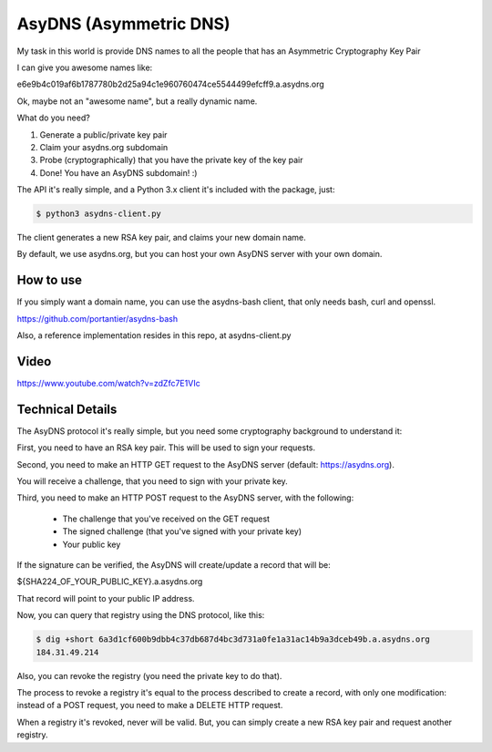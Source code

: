 AsyDNS (Asymmetric DNS)
-----------------------

My task in this world is provide DNS names to all the people that has an Asymmetric Cryptography Key Pair

I can give you awesome names like:

e6e9b4c019af6b1787780b2d25a94c1e960760474ce5544499efcff9.a.asydns.org

Ok, maybe not an "awesome name", but a really dynamic name.

What do you need?

1. Generate a public/private key pair
2. Claim your asydns.org subdomain
3. Probe (cryptographically) that you have the private key of the key pair
4. Done! You have an AsyDNS subdomain!  :)

The API it's really simple, and a Python 3.x client it's included with the package, just:

.. code-block:: bash

    $ python3 asydns-client.py

The client generates a new RSA key pair, and claims your new domain name.

By default, we use asydns.org, but you can host your own AsyDNS server with your own domain.

How to use
==========

If you simply want a domain name, you can use the asydns-bash client, that only needs bash, curl and
openssl.

https://github.com/portantier/asydns-bash

Also, a reference implementation resides in this repo, at asydns-client.py

Video
=====

https://www.youtube.com/watch?v=zdZfc7E1VIc

Technical Details
=================

The AsyDNS protocol it's really simple, but you need some cryptography background to understand it:

First, you need to have an RSA key pair. This will be used to sign your requests.

Second, you need to make an HTTP GET request to the AsyDNS server (default: https://asydns.org).

You will receive a challenge, that you need to sign with your private key.

Third, you need to make an HTTP POST request to the AsyDNS server, with the following:

    - The challenge that you've received on the GET request
    - The signed challenge (that you've signed with your private key)
    - Your public key

If the signature can be verified, the AsyDNS will create/update a record that will be:

${SHA224_OF_YOUR_PUBLIC_KEY}.a.asydns.org

That record will point to your public IP address.

Now, you can query that registry using the DNS protocol, like this:

.. code-block:: bash

    $ dig +short 6a3d1cf600b9dbb4c37db687d4bc3d731a0fe1a31ac14b9a3dceb49b.a.asydns.org
    184.31.49.214

Also, you can revoke the registry (you need the private key to do that).

The process to revoke a registry it's equal to the process described to create a record, 
with only one modification: instead of a POST request, you need to make a DELETE HTTP request.

When a registry it's revoked, never will be valid. But, you can simply create a new RSA key 
pair and request another registry.

